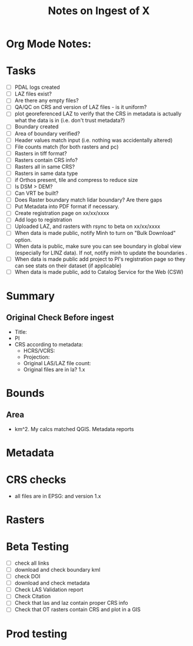 #+TITLE: Notes on Ingest of X
#+OPTIONS: ^:nil

* Org Mode Notes: 
# ------------------------------------------------------------------------
#  1.  go to Org -> HyperLinks -> Literal Links to show full paths so that I
#  can do a search and replace
#  2.  C-U C-U TAB to collapse all
#  3.  C-U C-U C-U TAB to reveal all
#  4.  To indent and fram a section of text put #+BEGIN_EXAMPLE at the
#      beginning and #+END_EXAMPLE at the end of the section of text.
#  5.  C-c C-c toggles check box
#  6.  C-c C-l lets you put in links, or rename links
#  7.  * Title
#  8.  ** SubTitle1
#  9.  *** SubTitle2
#  10.  * Check List example
#         - [ ] item1
#         - [ ] item2
#  11.  [[path of link][link name]  add the closing "]" to hide the path
#  12.  To indent and frame a section of text put #+BEGIN_EXAMPLE at the
#       beginning and #+END_EXAMPLE at the end of the section of text.
#  13.  Table example:
#        |Spacecraft   |Type   |time interval|
#        |-------------+-------+----------|
#        |Meteosat-9   |Channels|3h|
# ------------------------------------------------------------------------

* Tasks
- [ ] PDAL logs created
- [ ] LAZ files exist?
- [ ] Are there any empty files?
- [ ] QA/QC on CRS and version of LAZ files - is it uniform?
- [ ] plot georeferenced LAZ to verify that the CRS in metadata is
      actually what the data is in (i.e. don't trust metadata?)
- [ ] Boundary created
- [ ] Area of boundary verified?
- [ ] Header values match input (i.e. nothing was accidentally altered)
- [ ] File counts match (for both rasters and pc)
- [ ] Rasters in tiff format?
- [ ] Rasters contain CRS info?
- [ ] Rasters all in same CRS?
- [ ] Rasters in same data type 
- [ ] if Orthos present, tile and compress to reduce size
- [ ] Is DSM > DEM?
- [ ] Can VRT be built?
- [ ] Does Raster boundary match lidar boundary?  Are there gaps
- [ ] Put Metadata into PDF format if necessary.
- [ ] Create registration page on xx/xx/xxxx
- [ ] Add logo to registration
- [ ] Uploaded LAZ, and rasters with rsync to beta on xx/xx/xxxx
- [ ] When data is made public, notify Minh to turn on "Bulk Download"
      option.
- [ ] When data is public, make sure you can see boundary in global view
      (especially for LINZ data).  If not, notify minh to update the
      boundaries .
- [ ] When data is made public add project to PI's registration page so
      they can see stats on their dataset (if applicable)
- [ ] When data is made public, add to Catalog Service for the Web (CSW)


*  Summary
**  Original Check Before ingest
-  Title:  
-  PI 
-  CRS according to metadata:
   -  HCRS/VCRS: 
   -  Projection: 
   -  Original LAS/LAZ file count:  
   -  Original files are in la? 1.x 

* Bounds

**  Area
-   km^2.  My calcs matched QGIS.  Metadata reports 

*  Metadata

*  CRS checks
-  all files are in EPSG: and version 1.x

* Rasters
* Beta Testing
-  [ ] check all links
-  [ ] download and check boundary kml
-  [ ] check DOI
-  [ ] download and check metadata
-  [ ] Check LAS Validation report
-  [ ] Check Citation
-  [ ] Check that las and laz contain proper CRS info
-  [ ] Check that OT rasters contain CRS and plot in a GIS


* Prod testing
